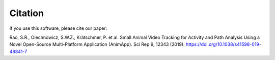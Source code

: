 ========
Citation
========

If you use this software, please cite our paper:

Rao, S.R., Olechnowicz, S.W.Z., Krätschmer, P. et al. Small Animal Video Tracking for Activity 
and Path Analysis Using a Novel Open-Source Multi-Platform Application (AnimApp). 
Sci Rep 9, 12343 (2019). https://doi.org/10.1038/s41598-019-48841-7
